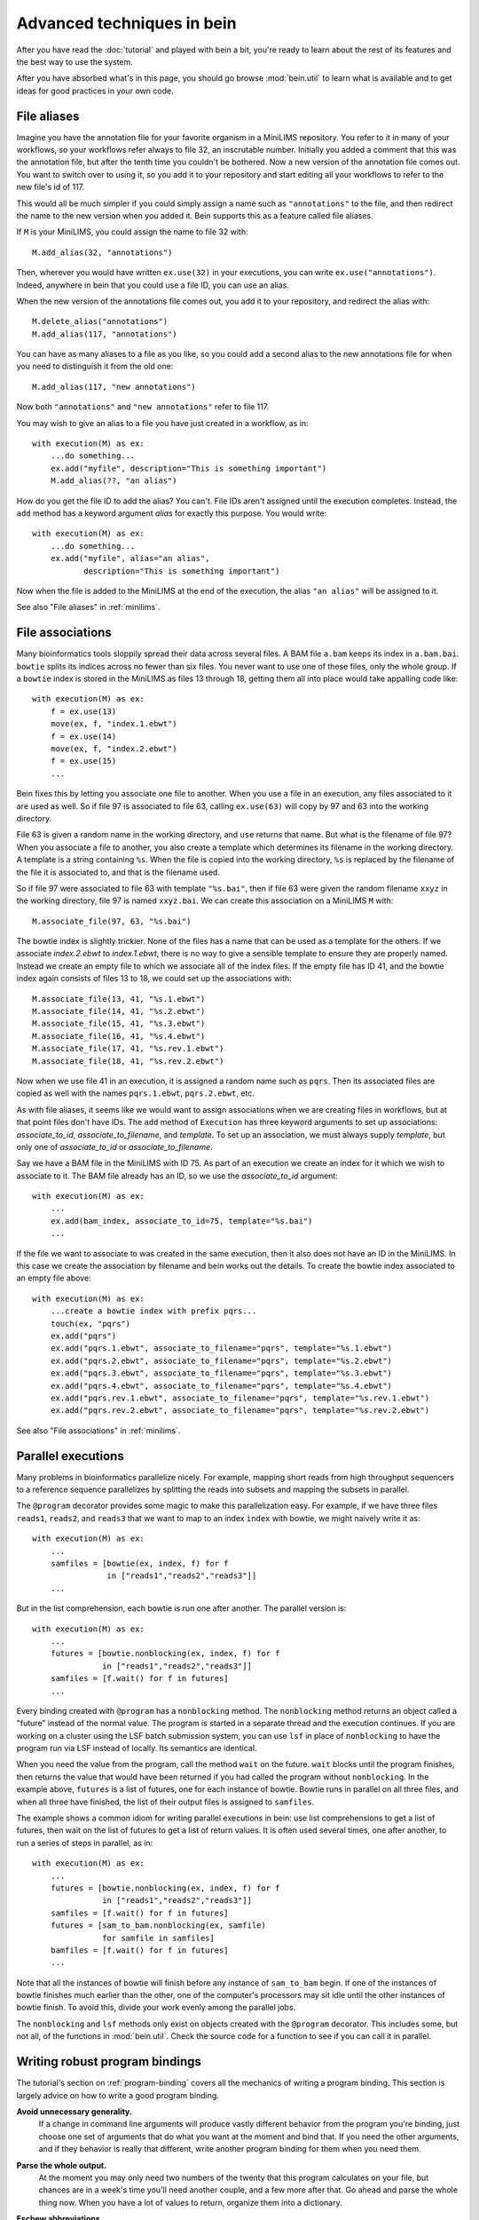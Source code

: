 Advanced techniques in bein
===========================

After you have read the :doc:`tutorial` and played with bein a bit,
you're ready to learn about the rest of its features and the best way
to use the system.

After you have absorbed what's in this page, you should go browse
:mod:`bein.util` to learn what is available and to get ideas for good
practices in your own code.

File aliases
************

Imagine you have the annotation file for your favorite organism in a MiniLIMS repository.  You refer to it in many of your workflows, so your workflows refer always to file 32, an inscrutable number.  Initially you added a comment that this was the annotation file, but after the tenth time you couldn't be bothered.  Now a new version of the annotation file comes out.  You want to switch over to using it, so you add it to your repository and start editing all your workflows to refer to the new file's id of 117.

This would all be much simpler if you could simply assign a name such as ``"annotations"`` to the file, and then redirect the name to the new version when you added it.  Bein supports this as a feature called file aliases.

If ``M`` is your MiniLIMS, you could assign the name to file 32 with::

    M.add_alias(32, "annotations")

Then, wherever you would have written ``ex.use(32)`` in your executions, you can write ``ex.use("annotations")``.  Indeed, anywhere in bein that you could use a file ID, you can use an alias.

When the new version of the annotations file comes out, you add it to your repository, and redirect the alias with::

    M.delete_alias("annotations")
    M.add_alias(117, "annotations")

You can have as many aliases to a file as you like, so you could add a second alias to the new annotations file for when you need to distinguish it from the old one::

    M.add_alias(117, "new annotations")

Now both ``"annotations"`` and ``"new annotations"`` refer to file 117.

You may wish to give an alias to a file you have just created in a workflow, as in::

    with execution(M) as ex:
        ...do something...
        ex.add("myfile", description="This is something important")
        M.add_alias(??, "an alias")

How do you get the file ID to add the alias?  You can't.  File IDs aren't assigned until the execution completes.  Instead, the ``add`` method has a keyword argument *alias* for exactly this purpose.  You would write::

    with execution(M) as ex:
        ...do something...
        ex.add("myfile", alias="an alias", 
               description="This is something important")

Now when the file is added to the MiniLIMS at the end of the execution, the alias ``"an alias"`` will be assigned to it.

See also "File aliases" in :ref:`minilims`.

File associations
*****************

Many bioinformatics tools sloppily spread their data across several files.  A BAM file ``a.bam`` keeps its index in ``a.bam.bai``.  ``bowtie`` splits its indices across no fewer than six files.  You never want to use one of these files, only the whole group.  If a ``bowtie`` index is stored in the MiniLIMS as files 13 through 18, getting them all into place would take appalling code like::

    with execution(M) as ex:
        f = ex.use(13)
        move(ex, f, "index.1.ebwt")
        f = ex.use(14)
        move(ex, f, "index.2.ebwt")
        f = ex.use(15)
        ...

Bein fixes this by letting you associate one file to another.  When you use a file in an execution, any files associated to it are used as well.  So if file 97 is associated to file 63, calling ``ex.use(63)`` will copy by 97 and 63 into the working directory.

File 63 is given a random name in the working directory, and ``use`` returns that name.  But what is the filename of file 97?  When you associate a file to another, you also create a template which determines its filename in the working directory.  A template is a string containing ``%s``.  When the file is copied into the working directory, ``%s`` is replaced by the filename of the file it is associated to, and that is the filename used.

So if file 97 were associated to file 63 with template ``"%s.bai"``, then if file 63 were given the random filename ``xxyz`` in the working directory, file 97 is named ``xxyz.bai``.  We can create this association on a MiniLIMS ``M`` with::

    M.associate_file(97, 63, "%s.bai")

The bowtie index is slightly trickier.  None of the files has a name that can be used as a template for the others.  If we associate `index.2.ebwt` to `index.1.ebwt`, there is no way to give a sensible template to ensure they are properly named.  Instead we create an empty file to which we associate all of the index files.  If the empty file has ID 41, and the bowtie index again consists of files 13 to 18, we could set up the associations with::

    M.associate_file(13, 41, "%s.1.ebwt")
    M.associate_file(14, 41, "%s.2.ebwt")
    M.associate_file(15, 41, "%s.3.ebwt")
    M.associate_file(16, 41, "%s.4.ebwt")
    M.associate_file(17, 41, "%s.rev.1.ebwt")
    M.associate_file(18, 41, "%s.rev.2.ebwt")

Now when we use file 41 in an execution, it is assigned a random name such as ``pqrs``.  Then its associated files are copied as well with the names ``pqrs.1.ebwt``, ``pqrs.2.ebwt``, etc.

As with file aliases, it seems like we would want to assign associations when we are creating files in workflows, but at that point files don't have IDs.  The ``add`` method of ``Execution`` has three keyword arguments to set up associations: *associate_to_id*, *associate_to_filename*, and *template*.  To set up an association, we must always supply *template*, but only one of *associate_to_id* or *associate_to_filename*.

Say we have a BAM file in the MiniLIMS with ID 75.  As part of an execution we create an index for it which we wish to associate to it.  The BAM file already has an ID, so we use the *associate_to_id* argument::

    with execution(M) as ex:
        ...
        ex.add(bam_index, associate_to_id=75, template="%s.bai")
        ...

If the file we want to associate to was created in the same execution, then it also does not have an ID in the MiniLIMS.  In this case we create the association by filename and bein works out the details.  To create the bowtie index associated to an empty file above::

    with execution(M) as ex:
        ...create a bowtie index with prefix pqrs...
        touch(ex, "pqrs")
        ex.add("pqrs")
        ex.add("pqrs.1.ebwt", associate_to_filename="pqrs", template="%s.1.ebwt")
        ex.add("pqrs.2.ebwt", associate_to_filename="pqrs", template="%s.2.ebwt")
        ex.add("pqrs.3.ebwt", associate_to_filename="pqrs", template="%s.3.ebwt")
        ex.add("pqrs.4.ebwt", associate_to_filename="pqrs", template="%s.4.ebwt")
        ex.add("pqrs.rev.1.ebwt", associate_to_filename="pqrs", template="%s.rev.1.ebwt")
        ex.add("pqrs.rev.2.ebwt", associate_to_filename="pqrs", template="%s.rev.2.ebwt")

See also "File associations" in :ref:`minilims`.

Parallel executions
*******************

Many problems in bioinformatics parallelize nicely.  For example, mapping short reads from high throughput sequencers to a reference sequence parallelizes by splitting the reads into subsets and mapping the subsets in parallel.

The ``@program`` decorator provides some magic to make this parallelization easy.  For example, if we have three files ``reads1``, ``reads2``, and ``reads3`` that we want to map to an index ``index`` with bowtie, we might naively write it as::

    with execution(M) as ex:
        ...
        samfiles = [bowtie(ex, index, f) for f 
                    in ["reads1","reads2","reads3"]]
        ...

But in the list comprehension, each bowtie is run one after another.  The parallel version is::

    with execution(M) as ex:
        ...
        futures = [bowtie.nonblocking(ex, index, f) for f
                   in ["reads1","reads2","reads3"]]
        samfiles = [f.wait() for f in futures]
        ...

Every binding created with ``@program`` has a ``nonblocking`` method.  The ``nonblocking`` method returns an object called a "future" instead of the normal value.  The program is started in a separate thread and the execution continues.  If you are working on a cluster using the LSF batch submission system, you can use ``lsf`` in place of ``nonblocking`` to have the program run via LSF instead of locally.  Its semantics are identical.

When you need the value from the program, call the method ``wait`` on the future.  ``wait`` blocks until the program finishes, then returns the value that would have been returned if you had called the program without ``nonblocking``.  In the example above, ``futures`` is a list of futures, one for each instance of bowtie.  Bowtie runs in parallel on all three files, and when all three have finished, the list of their output files is assigned to ``samfiles``.

The example shows a common idiom for writing parallel executions in bein: use list comprehensions to get a list of futures, then wait on the list of futures to get a list of return values.  It is often used several times, one after another, to run a series of steps in parallel, as in::

    with execution(M) as ex:
        ...
        futures = [bowtie.nonblocking(ex, index, f) for f
                   in ["reads1","reads2","reads3"]]
        samfiles = [f.wait() for f in futures]
        futures = [sam_to_bam.nonblocking(ex, samfile) 
                   for samfile in samfiles]
        bamfiles = [f.wait() for f in futures]
        ...

Note that all the instances of bowtie will finish before any instance of ``sam_to_bam`` begin.  If one of the instances of bowtie finishes much earlier than the other, one of the computer's processors may sit idle until the other instances of bowtie finish.  To avoid this, divide your work evenly among the parallel jobs.

The ``nonblocking`` and ``lsf`` methods only exist on objects created with the ``@program`` decorator.  This includes some, but not all, of the functions in :mod:`bein.util`.  Check the source code for a function to see if you can call it in parallel.

Writing robust program bindings
*******************************

The tutorial's section on :ref:`program-binding` covers all the mechanics of writing a program binding.  This section is largely advice on how to write a good program binding.

**Avoid unnecessary generality.**
    If a change in command line arguments will produce vastly different behavior from the program you're binding, just choose one set of arguments that do what you want at the moment and bind that.  If you need the other arguments, and if they behavior is really that different, write another program binding for them when you need them.

**Parse the whole output.**
    At the moment you may only need two numbers of the twenty that this program calculates on your file, but chances are in a week's time you'll need another couple, and a few more after that.  Go ahead and parse the whole thing now.  When you have a lot of values to return, organize them into a dictionary.

**Eschew abbreviations.**
    Program bindings aren't meant for interactive shell use, so there is no reason not to make them easy to read.  Use 'copy' instead of 'cp,' 'antibody' instead of 'ab,' etc.

**Parse in paranoia.**
    ``wc`` formats its output slightly differently on different platforms.  The ``lsf`` method of a program binding adds a large header describing the batch job to the beginning of ``stdout`` before getting to the actual output of the program.  Parse the output knowing that these things happen.  For instance, to parse the output of ``wc -l``, the naive function would be::

        def parse_output(p):
            m = re.search(r'(\d+)', ''.join(p.stdout))
            return int(m.groups()[0])

    This returns the first integer in the output, not necessarily anything of interest.  The paranoid parser is::

        def parse_output(p):
            m = re.search(r'^\s+(\d+)\s+' + filename + r'\s*$',
                          ''.join(p.stdout))
            return int(m.groups()[-1])

    This time we ensure we really do have the line we want, and in case the LSF output might contain a similarly formatted line, we take the last one in the text.

    On the other hand, your parsing function will never get called unless the program exited with return code 0, so you can assume that it succeeded.  The output you want should be in there somewhere.

**Return a value if you can, a function if you must.**
    If you know the value you will return from a program binding before you run the program, as for the binding to ``touch``, return that value directly.  That is, write::

        @program
        def touch(filename):
            return {'arguments': ['touch',filename],
                    'return_value': filename}

    and not::

        @program
        def touch(filename):
           def parse_output(p):
               return filename
           return {'arguments': ['touch',filename],
                   'return_value': parse_output}

    Not only is it less efficient, it confuses the reader.

**Accept a single argument or a list of arguments where appropriate.**
    If a program can take several input files, such as ``cat``, then
    let the user provide either a single filename or a list of
    filenames.  Similarly, if the program takes one or more integers,
    let the user provide an integer or a list of integers.

    For example, here is a binding of `bowtie`` that can accept one or
    several files of reads to map to a reference::

        @program
        def bowtie(index, reads, args="-Sra"):
            sam_filename = unique_filename_in()
            if isinstance(args, list):
                options = args
            elif isinstance(args, str):
                options = [args]
            else:
                raise ValueError("bowtie's args keyword argument requires a string or a " + \
                                 "list of strings.  Received: " + str(args))
            if isinstance(reads, list):
                reads = ",".join(reads)
            return {'arguments': ['bowtie'] + options + [index, reads,sam_filename],
                    'return_value': sam_filename}

**Use** :func:`~bein.unique_filename_in` **to name output files.** 
    If a program will create an output file, use
    :func:`~bein.unique_filename_in` to get a name for it.  Don't hard
    code names.

**Let the program fail if at all possible.** 
    Check the arguments passed to your function only enough to
    actually produce a sensible argument list.  Otherwise let the
    external program fail and bein clean up the mess.  You gain no
    safety by carefully checking the arguments beforehand, you may
    impose arbitrary restrictions that do not correspond to the
    underlying program, and it makes program bindings much longer and
    more onerous to read and write.

**Document your binding.**
    If the first thing in your function is a string, Python interprets it as documentation.  Use this!  List the exact command the program is running, the meaning of the arguments, and the return value.

**No magic in program bindings.**
    Don't try to cram all kinds of things into your program binding.  Just run the program and get the information in its basic form out of the results.  Do no more.  Write another function that calls the program binding which does anything more sophisticated.

**Provide sensible defaults to keyword arguments.**
    Many program bindings will have a number of arguments which can be safely omitted in the majority of cases.  For instance, :func:`~bein.util.split_file` accepts an argument *prefix* which lets you set the name of the output files.  In most cases this isn't necessary, so it has a default value of ``None``, which makes the function call :func:`~bein.unique_filename_in` to get a prefix.  Wherever possible, include a sane default.


Combining bindings into larger actions
**************************************

A workflow usually divides into sets of actions, each of which form a logical component of the whole.  Such components tend to be reusable with a little generalization, so it's worth breaking them out into separate functions.  For example, here is simplified code for :func:`~bein.util.parallel_bowtie`, which splits a file into pieces, runs bowtie in parallel on each piece, and reassembles the results::

    def parallel_bowtie(ex, index, reads, n_lines = 1000000, 
                        bowtie_args="-Sra"):
        subfiles = split_file(ex, reads, n_lines = n_lines)
        futures = [bowtie.nonblocking(ex, index, sf, args = bowtie_args) 
                   for sf in subfiles]
        samfiles = [f.wait() for f in futures]
        futures = [sam_to_bam.nonblocking(ex, sf) for sf in samfiles]
        bamfiles = [f.wait() for f in futures]
        return merge_bamfiles.nonblocking(ex, bamfiles).wait()

There are several points to keep in mind when writing such functions, all of which are illustrated by this example.  Most of them boil down to "don't surprise the user."

* Assume the function with called in a ``with execution(M)...`` block.
* The first argument should always be the execution, to maintain similarity with the program bindings.
* Don't assume any file names from the surrounding execution.  Pass everything you need as arguments to the function.
* Include keyword arguments with sane defaults for any optional arguments to programs you call in the function (such as *n_lines* in ``split_file``).
* Do not delete or rename files in the working directory.
* Return everything a user might need to know from the inside of the function.  If this is more than one thing, organize it in a dictionary.
* Don't add files to the repository or use files from the repository inside the function.  Assume that all the files needed are already in place and their filenames have been passed as arguments.

Custom ``add`` commands
***********************

In `File associations`_ we saw commands to associate index files with BAM files, and to add and associate the complicated indices that ``bowtie`` uses.  Rather than rewriting this code again and again, it is better to write your own functions to add these in a structured way.

The last point in `Combining bindings into larger actions`_ warned against adding or using files from the repository in a function.  Let us add a caveat: unless that function was written specifically to add files in some complicated way.  For example, here is a function that adds a bowtie index (it is a simplified version of :func:`~bein.util.add_bowtie_index`)::

    def add_bowtie_index(execution, files, description="", alias=None):
        index = bowtie_build(execution, files)
        touch(ex, index)
        execution.add(index, description=description, alias=alias)
        execution.add(index + ".1.ebwt", associate_to_filename=index, template='%s.1.ebwt')
        execution.add(index + ".2.ebwt", associate_to_filename=index, template='%s.2.ebwt')
        execution.add(index + ".3.ebwt", associate_to_filename=index, template='%s.3.ebwt')
        execution.add(index + ".4.ebwt", associate_to_filename=index, template='%s.4.ebwt')
        execution.add(index + ".rev.1.ebwt", associate_to_filename=index, template='%s.rev.1.ebwt')
        execution.add(index + ".rev.2.ebwt", associate_to_filename=index, template='%s.rev.2.ebwt')
        return index

Functions that add files should obey several conventions for consistency.

* The function's name should begin with ``add_``.
* The first argument should be an execution.
* There should be one file which all other files added to the repository in the function are associated to.  That is, using that one file in another execution should pull in all files added by this function.  The function should return the filename of this file.
* The function should have keyword arguments *description* (defaulting to ``""``) and *alias* (defaulting to ``None``).  The one file to which all others added by the function are associated should have its description set to *description* and its alias set to *alias*.

``add_bowtie_index`` above obeys all of these.  Here is a simpler function that creates an index for a BAM file, then adds both BAM and index to the repository::

    def add_and_index_bam(ex, bamfile, description="", alias=None):
        sort = sort_bam(ex, bamfile)
        index = index_bam(ex, sort)
        ex.add(sort, description=description, alias=alias)
        ex.add(index, description=description + " (BAM index)",
               associate_to_filename=sort, template='%s.bai')
        return fileid

A file adding function need not add multiple files to be useful.  One of the most useful file adding functions in :mod:`bein.util` is :func:`~bein.util.add_pickle`, which takes any Python value, serializes it to a file, and adds that file to the repository::

    def add_pickle(execution, val, description="", alias=None):
        filename = unique_filename_in()
        with open(filename, 'wb') as f:
            pickle.dump(val, f)
        execution.add(filename, description=description, alias=None)
        return filename

There is another useful idiom for file adding functions.  If you have a series of commands that construct an object, such as a plot, then you can write the file adding function as a context manager to wrap those commands.  For instance, the function :func:`~bein.util.add_figure` in :mod:`bein.util` creates plots with `matplotlib`, as in::

    with execution(M) as ex:
        ...
        with add_figure(ex, 'eps', alias='my histogram') as fig:
            hist(a)
            xlabel('Random things I found')
        ...

This plots a histogram of whatever is in ``a``, and adds it to the repository as an EPS file with the alias ``'my histogram'``.  To write such file adding functions, decorate the function with ``@contextmanager`` (you will need to import is, such as with ``from contextlib import contextmanager``).  The function should do any setup required, then ``yield`` a value representing the object (in the case above, the figure), then add any necessary files and do any cleanup required.  At the ``yield`` statement, the body of the ``with`` statement is run.  Here is the code for ``add_figure``::

    @contextmanager
    def add_figure(ex, figure_type='eps', description="", alias=None):
        f = pylab.figure()
        yield f
        filename = unique_filename_in() + '.' + figure_type
        f.savefig(filename)
        ex.add(filename, description=description, alias=alias)
        return filename

It may seem odd to have *description* and *alias* arguments, but not the arguments to associate a file to another that :meth:`bein.Execution.add` has.  In practice, these turn out not to be very useful for file adding functions, so you feel no qualm about omitting them.

Structuring complicated workflows
*********************************

This guide has given a lot of advice on how to structure individual functions and programs in bein, but what advice can we give on arranging a workflow as a whole?

First, put it in a single module unless it grows truly enormous.  If it reaches that point, you probably have a number of functions that should be cleaned up and contributed to :mod:`bein.util`.  I look forward to receiving them.  Once they are in the library for you to call, your module will shrink back to a usable size.

While developing, keep an ``ipython`` session running in a terminal in the same directory as your module.  As you make changes to the module, run::

    import modulename
    reload(modulename)

to load your changes into ``ipython``.

Inside the module, connect to your MiniLIMS first thing, and leave it as a global variable in the module.  Yes, global variables are bad practice, but you will use this one so universally that it justifies the practice.  All your actual workflows, on the other hand, you should put inside functions.  That way when you load or reload the module, they don't automatically run.  For workflows that take a lot of time, this would be especially annoying.

Begin crudely.  Get the first steps of your workflow working first, and inspect them with ``beinclient``.  Add a piece at a time, making sure it works.  Use :func:`~bein.util.add_pickle` and :func:`~bein.util.add_figure` to store and plot and intermediate computations that will be helpful to you.

Once the whole thing is working, then go back and start editing it to make it elegant.  Factor out logical sections of the workflow into functions, and generalize those functions.  Parallelize any places you can.  Look for any repeated additions of structured sets of files to the repository and write a file adding function to handle that case.

From here, spend some time with the documentation for bein's modules, and read the source code of bein itself.  Remember, it's short, less than 500 lines not counting blank lines and documentation.  You might also be interested in the :doc:`essay`.
